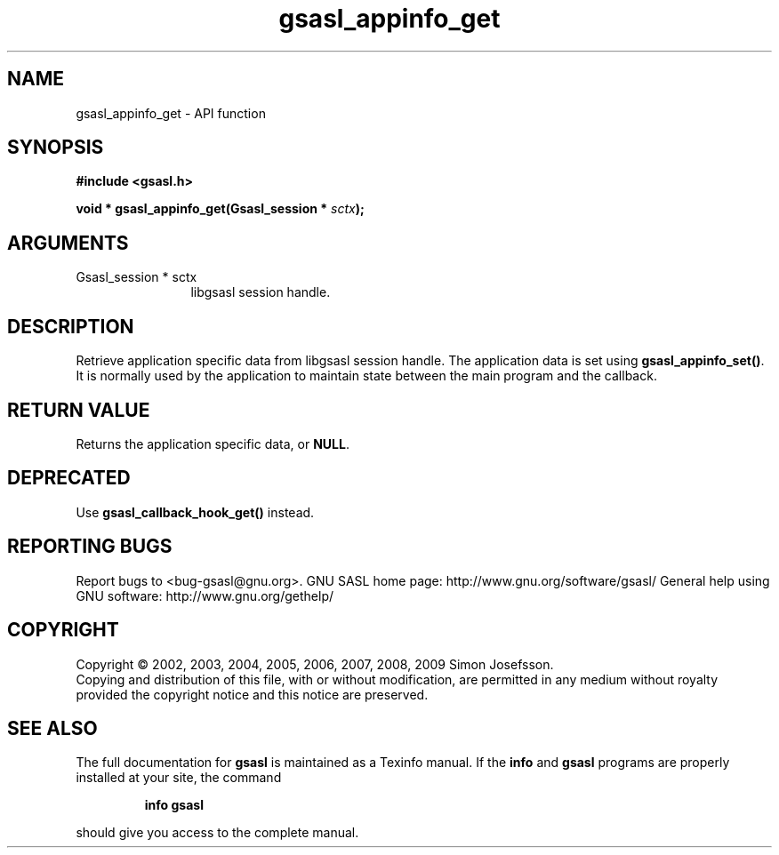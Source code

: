 .\" DO NOT MODIFY THIS FILE!  It was generated by gdoc.
.TH "gsasl_appinfo_get" 3 "1.4.4" "gsasl" "gsasl"
.SH NAME
gsasl_appinfo_get \- API function
.SH SYNOPSIS
.B #include <gsasl.h>
.sp
.BI "void * gsasl_appinfo_get(Gsasl_session * " sctx ");"
.SH ARGUMENTS
.IP "Gsasl_session * sctx" 12
libgsasl session handle.
.SH "DESCRIPTION"
Retrieve application specific data from libgsasl session
handle. The application data is set using \fBgsasl_appinfo_set()\fP.  It
is normally used by the application to maintain state between the
main program and the callback.
.SH "RETURN VALUE"
Returns the application specific data, or \fBNULL\fP.
.SH "DEPRECATED"
Use \fBgsasl_callback_hook_get()\fP instead.
.SH "REPORTING BUGS"
Report bugs to <bug-gsasl@gnu.org>.
GNU SASL home page: http://www.gnu.org/software/gsasl/
General help using GNU software: http://www.gnu.org/gethelp/
.SH COPYRIGHT
Copyright \(co 2002, 2003, 2004, 2005, 2006, 2007, 2008, 2009 Simon Josefsson.
.br
Copying and distribution of this file, with or without modification,
are permitted in any medium without royalty provided the copyright
notice and this notice are preserved.
.SH "SEE ALSO"
The full documentation for
.B gsasl
is maintained as a Texinfo manual.  If the
.B info
and
.B gsasl
programs are properly installed at your site, the command
.IP
.B info gsasl
.PP
should give you access to the complete manual.
